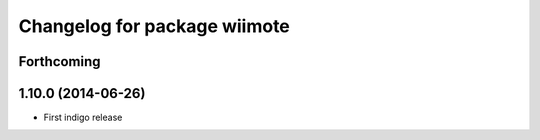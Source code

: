 ^^^^^^^^^^^^^^^^^^^^^^^^^^^^^
Changelog for package wiimote
^^^^^^^^^^^^^^^^^^^^^^^^^^^^^

Forthcoming
-----------

1.10.0 (2014-06-26)
-------------------
* First indigo release
